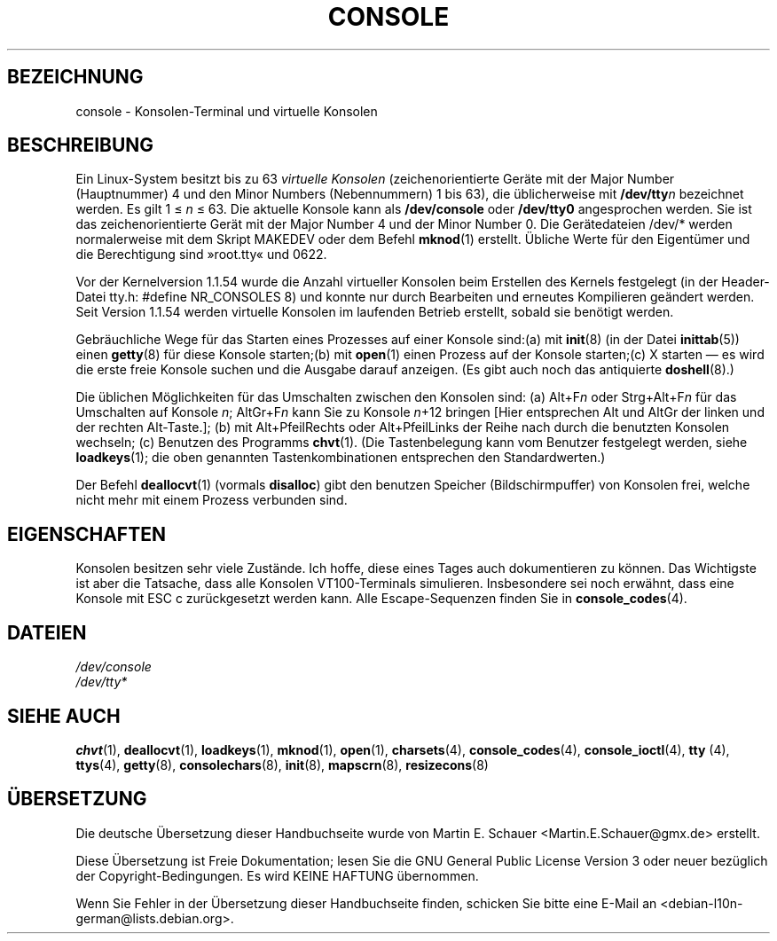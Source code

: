 .\" Copyright (c) 1994 Andries Brouwer (aeb@cwi.nl), Mon Oct 31 21:03:19 MET 1994
.\"
.\" This is free documentation; you can redistribute it and/or
.\" modify it under the terms of the GNU General Public License as
.\" published by the Free Software Foundation; either version 2 of
.\" the License, or (at your option) any later version.
.\"
.\" Modified, Sun Feb 26 14:58:45 1995, faith@cs.unc.edu
.\" Modified, Oct 28 1997, dirson@debian.org
.\"
.\"*******************************************************************
.\"
.\" This file was generated with po4a. Translate the source file.
.\"
.\"*******************************************************************
.TH CONSOLE 4 "28. Oktober 1997" "Console tools" Linux\-Anwenderhandbuch

.SH BEZEICHNUNG
console \- Konsolen\-Terminal und virtuelle Konsolen

.SH BESCHREIBUNG
Ein Linux\-System besitzt bis zu 63 \fIvirtuelle Konsolen\fP (zeichenorientierte
Geräte mit der Major Number (Hauptnummer) 4 und den Minor Numbers
(Nebennummern) 1 bis 63), die üblicherweise mit \fB/dev/tty\fP\fIn\fP bezeichnet
werden. Es gilt 1 \(<= \fIn\fP \(<= 63. Die aktuelle Konsole kann als
\fB/dev/console\fP oder \fB/dev/tty0\fP angesprochen werden. Sie ist das
zeichenorientierte Gerät mit der Major Number 4 und der Minor Number 0. Die
Gerätedateien /dev/* werden normalerweise mit dem Skript MAKEDEV oder dem
Befehl \fBmknod\fP(1) erstellt. Übliche Werte für den Eigentümer und die
Berechtigung sind »root.tty« und 0622.

Vor der Kernelversion 1.1.54 wurde die Anzahl virtueller Konsolen beim
Erstellen des Kernels festgelegt (in der Header\-Datei tty.h: #define
NR_CONSOLES 8) und konnte nur durch Bearbeiten und erneutes Kompilieren
geändert werden. Seit Version 1.1.54 werden virtuelle Konsolen im laufenden
Betrieb erstellt, sobald sie benötigt werden.

Gebräuchliche Wege für das Starten eines Prozesses auf einer Konsole
sind:(a) mit \fBinit\fP(8) (in der Datei \fBinittab\fP(5)) einen \fBgetty\fP(8) für
diese Konsole starten;(b) mit \fBopen\fP(1) einen Prozess auf der Konsole
starten;(c) X starten \(em es wird die erste freie Konsole suchen und die
Ausgabe darauf anzeigen. (Es gibt auch noch das antiquierte \fBdoshell\fP(8).)

Die üblichen Möglichkeiten für das Umschalten zwischen den Konsolen sind:
(a) Alt+F\fIn\fP oder Strg+Alt+F\fIn\fP für das Umschalten auf Konsole \fIn\fP;
AltGr+F\fIn\fP kann Sie zu Konsole \fIn\fP+12 bringen [Hier entsprechen Alt und
AltGr der linken und der rechten Alt\-Taste.]; (b) mit Alt+PfeilRechts oder
Alt+PfeilLinks der Reihe nach durch die benutzten Konsolen wechseln; (c)
Benutzen des Programms \fBchvt\fP(1). (Die Tastenbelegung kann vom Benutzer
festgelegt werden, siehe \fBloadkeys\fP(1); die oben genannten
Tastenkombinationen entsprechen den Standardwerten.)

Der Befehl \fBdeallocvt\fP(1) (vormals \fBdisalloc\fP) gibt den benutzen Speicher
(Bildschirmpuffer) von Konsolen frei, welche nicht mehr mit einem Prozess
verbunden sind.

.SH EIGENSCHAFTEN
Konsolen besitzen sehr viele Zustände. Ich hoffe, diese eines Tages auch
dokumentieren zu können. Das Wichtigste ist aber die Tatsache, dass alle
Konsolen VT100\-Terminals simulieren. Insbesondere sei noch erwähnt, dass
eine Konsole mit ESC c zurückgesetzt werden kann. Alle Escape\-Sequenzen
finden Sie in \fBconsole_codes\fP(4).

.SH DATEIEN
\fI/dev/console\fP
.br
\fI/dev/tty*\fP

.SH "SIEHE AUCH"
\fBchvt\fP(1), \fBdeallocvt\fP(1), \fBloadkeys\fP(1), \fBmknod\fP(1), \fBopen\fP(1),
\fBcharsets\fP(4), \fBconsole_codes\fP(4), \fBconsole_ioctl\fP(4), \fBtty\fP (4),
\fBttys\fP(4), \fBgetty\fP(8), \fBconsolechars\fP(8), \fBinit\fP(8), \fBmapscrn\fP(8),
\fBresizecons\fP(8)

.SH ÜBERSETZUNG
Die deutsche Übersetzung dieser Handbuchseite wurde von
Martin E. Schauer <Martin.E.Schauer@gmx.de>
erstellt.

Diese Übersetzung ist Freie Dokumentation; lesen Sie die
GNU General Public License Version 3 oder neuer bezüglich der
Copyright-Bedingungen. Es wird KEINE HAFTUNG übernommen.

Wenn Sie Fehler in der Übersetzung dieser Handbuchseite finden,
schicken Sie bitte eine E-Mail an <debian-l10n-german@lists.debian.org>.
